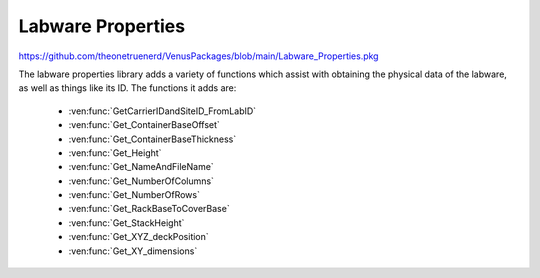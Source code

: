 Labware Properties
=========================================

https://github.com/theonetruenerd/VenusPackages/blob/main/Labware_Properties.pkg

The labware properties library adds a variety of functions which assist with obtaining the physical data of the labware, as well as things like its ID. The functions it adds are:

  - :ven:func:`GetCarrierIDandSiteID_FromLabID`
  - :ven:func:`Get_ContainerBaseOffset`
  - :ven:func:`Get_ContainerBaseThickness`
  - :ven:func:`Get_Height`
  - :ven:func:`Get_NameAndFileName`
  - :ven:func:`Get_NumberOfColumns`
  - :ven:func:`Get_NumberOfRows`
  - :ven:func:`Get_RackBaseToCoverBase`
  - :ven:func:`Get_StackHeight`
  - :ven:func:`Get_XYZ_deckPosition`
  - :ven:func:`Get_XY_dimensions`

.. ven:function:: GetCarrierIDandSiteID_FromLabID(device io_instrument, variable i_labware_ID, variable o_carrier_ID, variable o_site_ID)

  This function takes outputs the carrier ID and site ID which are associated with the given labware ID. It works on both the Nimbus and the STAR.

  :params io_instrument: The instrument being used. Will either be ML_STAR or Nimbus.
  :params i_labware_ID: The labware ID from which the other IDs are being pulled.
  :params o_carrier_ID: The carrier ID associated with the given labware ID.
  :params o_site_ID: The site ID associated with the given labware ID.
  :type io_instrument: Device
  :type i_labware_ID: Variable
  :type o_carrier_ID: Variable
  :type o_site_ID: Variable
  :return: A boolean determining whether the labware ID exists (1) or not (0)
  :rtype: Boolean

.. ven:function:: Get_ContainerBaseOFfset(device io_instrument, sequence i_sequenceLabware, variable i_sequencePosition, variable o_ContainerBaseOffset)

  This function outputs the distance from the rack base to the container base for the labware at the given sequence position.

  :params io_instrument: The instrument being used. Will either be ML_STAR or Nimbus.
  :params i_sequenceLabware: The sequence associated with the labware being checked.
  :params i_sequencePosition: The position ID or index of the sequence being checked. Can be either int or str. An input of 0 will auto-select the first position.
  :params o_ContainerBaseOFfset: The distance from the rack base to the container base at the specified position
  :type io_instrument: Device
  :type i_sequenceLabware: Sequence
  :type i_sequencePosition: Variable
  :type o_ContainerBaseOFfset: Variable
  :return: None
  :rtype: N/A

.. ven:function:: Get_ContainerBaseThickness(device io_instrument, sequence i_sequenceLabware, variable o_containerBaseThickness)

  This function outputs the base thickness of the container at the first position of a given sequence.

  :params io_instrument: The instrument being used. Will be either ML_STAR or Nimbus.
  :params i_sequenceLabware: The sequence asspciated with the labware being checked.
  :params o_containerBaseThickness: The thickness of the base of the container being checked.
  :type io_instrument: Device
  :type i_sequenceLabware: Sequence
  :type o_containerBaseThickness: Variable
  :return: None
  :rtype: N/A

.. ven:function:: Get_Height(device io_instrument, sequence i_sequenceLabware, variable o_labwareHeight)

  This function outputs the height of the labware at the first position of a given sequence. This value is only the labware height, not the absolute Z position.

  :params io_instrument: The instrument being used. Will be either ML_STAR or Nimbus.
  :params i_sequenceLabware: The sequence associated with the labware being checked.
  :params o_labwareHeight: The height of the labware being checked.
  :type io_instrument: Device
  :type i_sequenceLabware: Sequence
  :type o_labwareHeight: Variable
  :return: None  
  :rtype: N/A

.. ven:function:: Get_NameAndFileName(device io_instrument, sequence i_sequenceLabware, variable o_viewName, variable o_fileName)

  This function outputs the labware view name and the file name associated with it (with path)

  :params io_instrument: The instrument being used. Will be either ML_STAR or Nimbus.
  :params i_sequenceLabware: The sequence associated with the labware of interest.
  :params o_viewName: The view name of the labware being checked.
  :params o_fileName: The file name (with path) of the labware being checked.
  :return: None
  :rtype: N/A

.. ven:function:: Get_NumberOfColumns(device io_instrument, sequence i_sequenceLabware, variable o_labwareColumns)

  This function outputs the number of columns defined in the labware from the first position of a given sequence.

  :params io_instrument: The instrument being used. Will be either ML_STAR or Nimbus.
  :params i_sequenceLabware: The sequence associated with the labware of interest.
  :params o_labwareColumns: The number of columns defined in the labware being checked.
  :type io_instrument: Device
  :type i_sequenceLabware: Sequence
  :type o_labwareColumns: Variable  
  :return: None
  :rtype: N/A

.. ven:function:: Get_NumberOfRows(device io_instrument, sequence i_sequenceLabware, variable o_labwareColumns)

  This function outputs the number of rows defined in the labware at the first position of a given sequence. The variable and function description both say columns; this is incorrect.

  :params io_instrument: The instrument being used. Will be either ML_STAR or Nimbus.
  :params i_sequenceLabware: The sequence associated with the labware being checked.
  :params o_labwareColumns: The number of rows defined in the labware being checked.
  :type io_instrument: Device
  :type i_sequenceLabware: Sequence
  :type o_labwareColumns: Variable
  :return: None
  :rtype: N/A

.. ven:function:: Get_RackBaseToCoverBase(device io_instrument, sequence i_sequenceLabware, variable o_RackBaseToCoverBase_Height)

  This function outputs the height from the base of the rack to the base of the cover/lid of the labware at the first position of a given sequence.

  :params io_instrument: The instrument being used. Will be either ML_STAR or Nimbus.
  :params i_sequenceLabware: The sequence associated with the labware being checked.
  :params o_RackBaseToCoverBase_Height: The distance from the rack base to the cover base.
  :type io_instrument: Device
  :type i_sequenceLabware: Sequence
  :type o_RackBaseToCoverBase_Height: Variable
  :return: None
  :rtype: N/A

.. ven:function:: Get_StackHeight(device io_instrument, sequence i_sequenceLabware, variable o_labwareStackHeight)

  This function outputs the stack height of the specified labware at the first position of a given sequence.

  :params io_instrument: The instrument being used. Will be either ML_STAR or Nimbus.
  :params i_sequenceLabware: The sequence associated with the labware being checked.
  :params o_labwareStackHeight: The stack height of the labware being checked, or the covered stack height if the labware is lidded.
  :type io_instrument: Device
  :type i_sequenceLabware: Sequence
  :type o_labwareStackHeight: Variable
  :return: None
  :rtype: N/A

.. ven:function:: Get_XYZ_deckPosition(device io_instrument, sequence i_sequenceLabware, variable o_labware_deckPosition_X, variable o_labware_deckPosition_Y, variable o_labware_deckPosition_Z)

  This function returns the X, Y and Z coordinates of the upper left well of the specified labware at the first position of a given sequence. The description of this function says it only does the X and Y coordinates, this is incorrect.

  :params io_instrument: The instrument being used. Will be either ML_STAR or Nimbus.
  :params i_sequenceLabware: The sequence associated with the labware being checked.
  :params o_labware_deckPosition_X: The X coordinate of the labware on the deck.
  :params o_labware_deckPosition_Y: The Y coordinate of the labware on the deck.
  :params o_labware_deckPosition_Z: The Z coordinate of the labware on the deck.
  :type io_instrument: Device
  :type i_sequenceLabware: Sequence
  :type o_labware_deckPosition_X: Variable
  :type o_labware_deckPosition_Y: Variable
  :type o_labware_deckPosition_Z: Variable
  :return: None
  :rtype: N/A

.. ven:function:: Get_XY_dimensions(device io_instrument, sequence i_sequenceLabware, variable o_X_width, variable o_Y_depth)

  This function outputs the X (width) and Y (depth) dimensions of the specified labware at the first position of a given sequence.

  :params io_instrument: The instrument being used. Will be either ML_STAR or Nimbus.
  :params i_sequenceLabware: The sequence associated with the labware being checked.
  :params o_X_width: The width of the labware being checked.
  :params o_Y_depth: The depth of the labware being checked.
  :type io_instrument: Device
  :type i_sequenceLabware: Sequence
  :type o_X_width: Variable
  :type o_Y_depth: Variable
  :return: None
  :rtype: N/A
